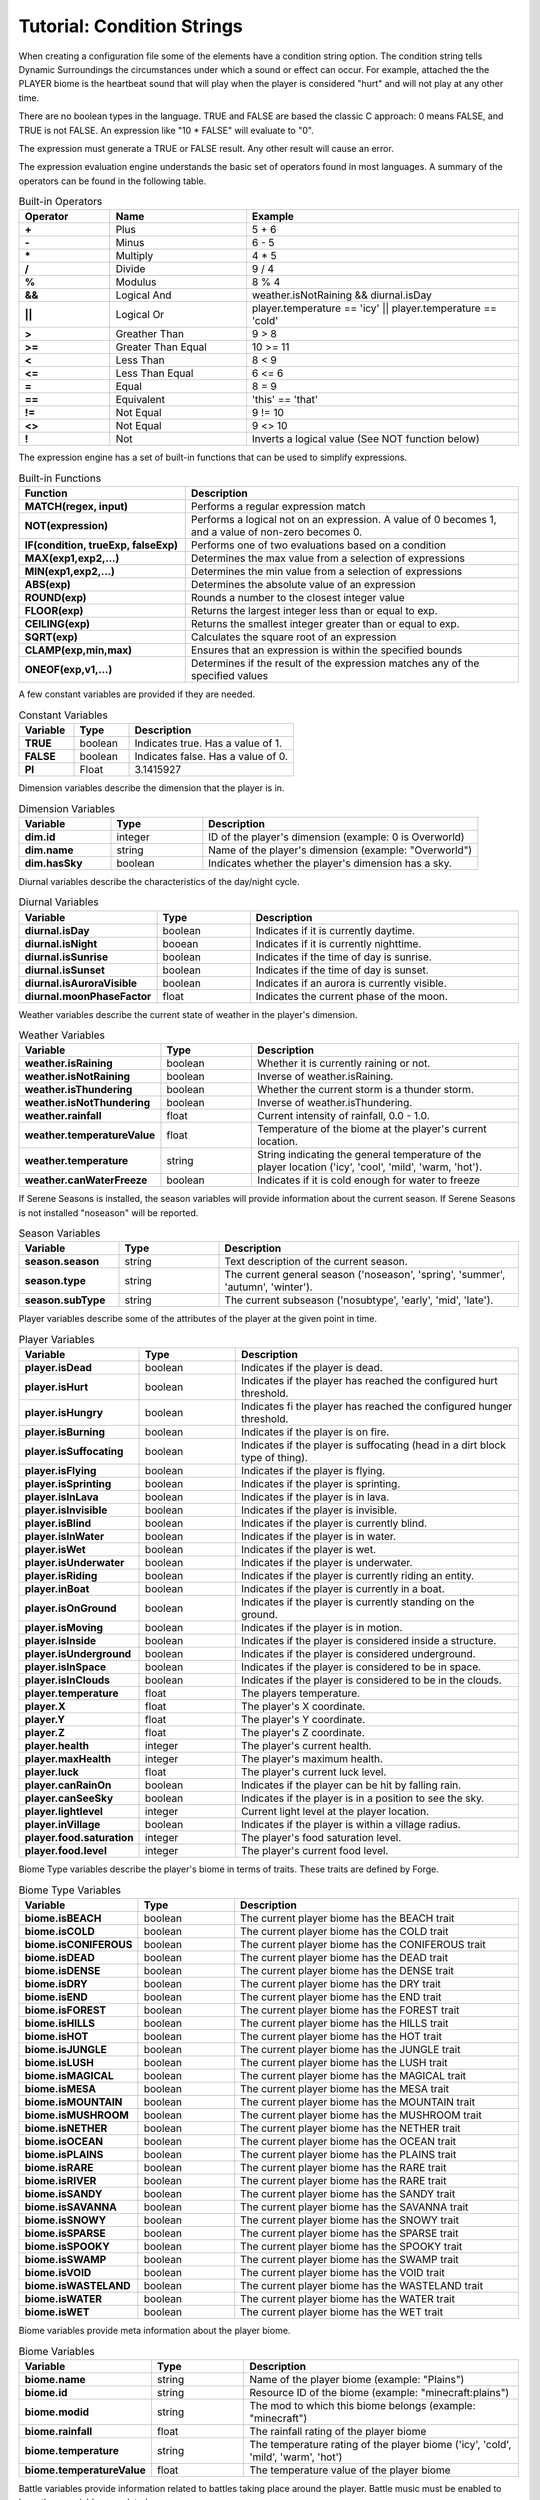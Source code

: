 ..	_tutorial-condition-strings:

Tutorial: Condition Strings
===========================
When creating a configuration file some of the elements have a condition string option.  The
condition string tells Dynamic Surroundings the circumstances under which a sound or effect can
occur.  For example, attached the the PLAYER biome is the heartbeat sound that will play when
the player is considered "hurt" and will not play at any other time.

There are no boolean types in the language.  TRUE and FALSE are based the classic C approach:
0 means FALSE, and TRUE is not FALSE.  An expression like "10 \* FALSE" will evaluate to "0".

The expression must generate a TRUE or FALSE result.  Any other result will cause an error.

The expression evaluation engine understands the basic set of operators found in most languages. A
summary of the operators can be found in the following table.

..	list-table:: Built-in Operators
   	:header-rows: 1
   	:widths: 20 30 60
   	:stub-columns: 1

   	*	- Operator
		- Name
		- Example
	*	- \+
		- Plus
		- 5 + 6
	*	- \-
		- Minus
		- 6 - 5
	*	- \*
		- Multiply
		- 4 * 5
	*	- /
		- Divide
		- 9 / 4
	*	- %
		- Modulus
		- 8 % 4
	*	- &&
		- Logical And
		- weather.isNotRaining && diurnal.isDay
	*	- ||
		- Logical Or
		- player.temperature == 'icy' || player.temperature == 'cold'
	*	- >
		- Greather Than
		- 9 > 8
	*	- >=
		- Greater Than Equal
		- 10 >= 11
	*	- <
		- Less Than
		- 8 < 9
	*	- <=
		- Less Than Equal
		- 6 <= 6
	*	- =
		- Equal
		- 8 = 9
	*	- ==
		- Equivalent
		- 'this' == 'that'
	*	- !=
		- Not Equal
		- 9 != 10
	*	- <>
		- Not Equal
		- 9 <> 10
	*	- !
		- Not
		- Inverts a logical value (See NOT function below)

The expression engine has a set of built-in functions that can be used to simplify expressions.

..	list-table:: Built-in Functions
   	:header-rows: 1
   	:widths: 40 80
   	:stub-columns: 1

   	*	- Function
		- Description
	*	- MATCH(regex, input)
		- Performs a regular expression match
	*	- NOT(expression)
		- Performs a logical not on an expression.  A value of 0 becomes 1, and a value of non-zero becomes 0.
	*	- IF(condition, trueExp, falseExp)
		- Performs one of two evaluations based on a condition
	*	- MAX(exp1,exp2,...)
		- Determines the max value from a selection of expressions
	*	- MIN(exp1,exp2,...)
		- Determines the min value from a selection of expressions
	*	- ABS(exp)
		- Determines the absolute value of an expression
	*	- ROUND(exp)
		- Rounds a number to the closest integer value
	*	- FLOOR(exp)
		- Returns the largest integer less than or equal to exp.
	*	- CEILING(exp)
		- Returns the smallest integer greater than or equal to exp.
	*	- SQRT(exp)
		- Calculates the square root of an expression
	*	- CLAMP(exp,min,max)
		- Ensures that an expression is within the specified bounds
	*	- ONEOF(exp,v1,...)
		- Determines if the result of the expression matches any of the specified values

A few constant variables are provided if they are needed.

..	list-table:: Constant Variables
   	:header-rows: 1
   	:widths: 20 20 60
   	:stub-columns: 1
   	
   	*	- Variable
   		- Type
   		- Description
	*	- TRUE
		- boolean
		- Indicates true.  Has a value of 1.
	*	- FALSE
		- boolean
		- Indicates false.  Has a value of 0.
	*	- PI
		- Float
		- 3.1415927

Dimension variables describe the dimension that the player is in.

..	list-table:: Dimension Variables
   	:header-rows: 1
   	:widths: 20 20 60
   	:stub-columns: 1

   	*	- Variable
   		- Type
   		- Description
	*	- dim.id
		- integer
		- ID of the player's dimension (example: 0 is Overworld)
	*	- dim.name
		- string
		- Name of the player's dimension (example: "Overworld")
	*	- dim.hasSky
		- boolean
		- Indicates whether the player's dimension has a sky.

Diurnal variables describe the characteristics of the day/night cycle.

..	list-table:: Diurnal Variables
   	:header-rows: 1
   	:widths: 20 20 60
   	:stub-columns: 1

   	*	- Variable
   		- Type
   		- Description
	*	- diurnal.isDay
		- boolean
		- Indicates if it is currently daytime.
	*	- diurnal.isNight
		- booean
		- Indicates if it is currently nighttime.
	*	- diurnal.isSunrise
		- boolean
		- Indicates if the time of day is sunrise.
	*	- diurnal.isSunset
		- boolean
		- Indicates if the time of day is sunset.
	*	- diurnal.isAuroraVisible
		- boolean
		- Indicates if an aurora is currently visible.
	*	- diurnal.moonPhaseFactor
		- float
		- Indicates the current phase of the moon.

Weather variables describe the current state of weather in the player's dimension.

..	list-table:: Weather Variables
   	:header-rows: 1
   	:widths: 20 20 60
   	:stub-columns: 1

   	*	- Variable
   		- Type
   		- Description
	*	- weather.isRaining
		- boolean
		- Whether it is currently raining or not.
	*	- weather.isNotRaining
		- boolean
		- Inverse of weather.isRaining.
	*	- weather.isThundering
		- boolean
		- Whether the current storm is a thunder storm.
	*	- weather.isNotThundering
		- boolean
		- Inverse of weather.isThundering.
	*	- weather.rainfall
		- float
		- Current intensity of rainfall, 0.0 - 1.0.
	*	- weather.temperatureValue
		- float
		- Temperature of the biome at the player's current location.
	*	- weather.temperature
		- string
		- String indicating the general temperature of the player location ('icy', 'cool', 'mild', 'warm, 'hot').
	*	- weather.canWaterFreeze
		- boolean
		- Indicates if it is cold enough for water to freeze

If Serene Seasons is installed, the season variables will provide information about the current
season.  If Serene Seasons is not installed "noseason" will be reported.

..	list-table:: Season Variables
   	:header-rows: 1
   	:widths: 20 20 60
   	:stub-columns: 1

   	*	- Variable
   		- Type
   		- Description
	*	- season.season
		- string
		- Text description of the current season.
	*	- season.type
		- string
		- The current general season ('noseason', 'spring', 'summer', 'autumn', 'winter').
	*	- season.subType
		- string
		- The current subseason ('nosubtype', 'early', 'mid', 'late').

Player variables describe some of the attributes of the player at the given point in time.

..	list-table:: Player Variables
   	:header-rows: 1
   	:widths: 20 20 60
   	:stub-columns: 1

   	*	- Variable
   		- Type
   		- Description
	*	- player.isDead
		- boolean
		- Indicates if the player is dead.
	*	- player.isHurt
		- boolean
		- Indicates if the player has reached the configured hurt threshold.
	*	- player.isHungry
		- boolean
		- Indicates fi the player has reached the configured hunger threshold.
	*	- player.isBurning
		- boolean
		- Indicates if the player is on fire.
	*	- player.isSuffocating
		- boolean
		- Indicates if the player is suffocating (head in a dirt block type of thing).
	*	- player.isFlying
		- boolean
		- Indicates if the player is flying.
	*	- player.isSprinting
		- boolean
		- Indicates if the player is sprinting.
	*	- player.isInLava
		- boolean
		- Indicates if the player is in lava.
	*	- player.isInvisible
		- boolean
		- Indicates if the player is invisible.
	*	- player.isBlind
		- boolean
		- Indicates if the player is currently blind.
	*	- player.isInWater
		- boolean
		- Indicates if the player is in water.
	*	- player.isWet
		- boolean
		- Indicates if the player is wet.
	*	- player.isUnderwater
		- boolean
		- Indicates if the player is underwater.
	*	- player.isRiding
		- boolean
		- Indicates if the player is currently riding an entity.
	*	- player.inBoat
		- boolean
		- Indicates if the player is currently in a boat.
	*	- player.isOnGround
		- boolean
		- Indicates if the player is currently standing on the ground.
	*	- player.isMoving
		- boolean
		- Indicates if the player is in motion.
	*	- player.isInside
		- boolean
		- Indicates if the player is considered inside a structure.
	*	- player.isUnderground
		- boolean
		- Indicates if the player is considered underground.
	*	- player.isInSpace
		- boolean
		- Indicates if the player is considered to be in space.
	*	- player.isInClouds
		- boolean
		- Indicates if the player is considered to be in the clouds.
	*	- player.temperature
		- float
		- The players temperature.
	*	- player.X
		- float
		- The player's X coordinate.
	*	- player.Y
		- float
		- The player's Y coordinate.
	*	- player.Z
		- float
		- The player's Z coordinate.
	*	- player.health
		- integer
		- The player's current health.
	*	- player.maxHealth
		- integer
		- The player's maximum health.
	*	- player.luck
		- float
		- The player's current luck level.
	*	- player.canRainOn
		- boolean
		- Indicates if the player can be hit by falling rain.
	*	- player.canSeeSky
		- boolean
		- Indicates if the player is in a position to see the sky.
	*	- player.lightlevel
		- integer
		- Current light level at the player location.
	*	- player.inVillage
		- boolean
		- Indicates if the player is within a village radius.
	*	- player.food.saturation
		- integer
		- The player's food saturation level.
	*	- player.food.level
		- integer
		- The player's current food level.

Biome Type variables describe the player's biome in terms of traits.  These traits are defined by
Forge.

..	list-table:: Biome Type Variables
   	:header-rows: 1
   	:widths: 20 20 60
   	:stub-columns: 1

   	*	- Variable
   		- Type
   		- Description
	*	- biome.isBEACH
		- boolean
		- The current player biome has the BEACH trait
	*	- biome.isCOLD
		- boolean
		- The current player biome has the COLD trait
	*	- biome.isCONIFEROUS
		- boolean
		- The current player biome has the CONIFEROUS trait
	*	- biome.isDEAD
		- boolean
		- The current player biome has the DEAD trait
	*	- biome.isDENSE
		- boolean
		- The current player biome has the DENSE trait
	*	- biome.isDRY
		- boolean
		- The current player biome has the DRY trait
	*	- biome.isEND
		- boolean
		- The current player biome has the END trait
	*	- biome.isFOREST
		- boolean
		- The current player biome has the FOREST trait
	*	- biome.isHILLS
		- boolean
		- The current player biome has the HILLS trait
	*	- biome.isHOT
		- boolean
		- The current player biome has the HOT trait
	*	- biome.isJUNGLE
		- boolean
		- The current player biome has the JUNGLE trait
	*	- biome.isLUSH
		- boolean
		- The current player biome has the LUSH trait
	*	- biome.isMAGICAL
		- boolean
		- The current player biome has the MAGICAL trait
	*	- biome.isMESA
		- boolean
		- The current player biome has the MESA trait
	*	- biome.isMOUNTAIN
		- boolean
		- The current player biome has the MOUNTAIN trait
	*	- biome.isMUSHROOM
		- boolean
		- The current player biome has the MUSHROOM trait
	*	- biome.isNETHER
		- boolean
		- The current player biome has the NETHER trait
	*	- biome.isOCEAN
		- boolean
		- The current player biome has the OCEAN trait
	*	- biome.isPLAINS
		- boolean
		- The current player biome has the PLAINS trait
	*	- biome.isRARE
		- boolean
		- The current player biome has the RARE trait
	*	- biome.isRIVER
		- boolean
		- The current player biome has the RARE trait
	*	- biome.isSANDY
		- boolean
		- The current player biome has the SANDY trait
	*	- biome.isSAVANNA
		- boolean
		- The current player biome has the SAVANNA trait
	*	- biome.isSNOWY
		- boolean
		- The current player biome has the SNOWY trait
	*	- biome.isSPARSE
		- boolean
		- The current player biome has the SPARSE trait
	*	- biome.isSPOOKY
		- boolean
		- The current player biome has the SPOOKY trait
	*	- biome.isSWAMP
		- boolean
		- The current player biome has the SWAMP trait
	*	- biome.isVOID
		- boolean
		- The current player biome has the VOID trait
	*	- biome.isWASTELAND
		- boolean
		- The current player biome has the WASTELAND trait
	*	- biome.isWATER
		- boolean
		- The current player biome has the WATER trait
	*	- biome.isWET
		- boolean
		- The current player biome has the WET trait

Biome variables provide meta information about the player biome.

..	list-table:: Biome Variables
   	:header-rows: 1
   	:widths: 20 20 60
   	:stub-columns: 1

   	*	- Variable
   		- Type
   		- Description
	*	- biome.name
		- string
		- Name of the player biome (example: "Plains")
	*	- biome.id
		- string
		- Resource ID of the biome (example: "minecraft:plains")
	*	- biome.modid
		- string
		- The mod to which this biome belongs (example: "minecraft")
	*	- biome.rainfall
		- float
		- The rainfall rating of the player biome
	*	- biome.temperature
		- string
		- The temperature rating of the player biome ('icy', 'cold', 'mild', 'warm', 'hot')
	*	- biome.temperatureValue
		- float
		- The temperature value of the player biome

Battle variables provide information related to battles taking place around the player.  Battle music
must be enabled to have these variables populated.

..	list-table:: Battle Variables
   	:header-rows: 1
   	:widths: 20 20 60
   	:stub-columns: 1

   	*	- Variable
   		- Type
   		- Description
	*	- battle.inBattle
		- boolean
		- Indicates if there is a battle nearby the player
	*	- battle.isBoss
		- boolean
		- Indicates if the battle is a boss fight
	*	- battle.isWither
		- boolean
		- Indicates if the battle is with a Wither
	*	- battle.isDragon
		- boolean
		- Indicates if the battle is with an Ender Dragon

-------

Examples
^^^^^^^^
::

	player.health <= 8
	
This is essentially ``player.isHurt`` based on a default configuration.  This is fragile, howevever, because a modpack author cannot tune the threshold.

::

	biome.name == 'Plains'

Returns TRUE if the player's current biome name is 'Plains'.

::

	MATCH('(?i)(.*plains.*)', biome.name)

Uses a regular expression to evaluate the player's current biome name.  If the name contains 'plains' regardless of case it will return TRUE.

::

	IF(player.dimension == 0, player.isHurt, player.health <= 16)

If the player is currently in Overworld (dimension 0) it will return whether the player is hurt or not.  If it is not Overworld then it will return whether the player's current health is less than or equal to 16.

::

	ONEOF(biome.temperature, 'icy', 'cold', 'mild')

Returns TRUE if the ``biome.temperature`` is 'icy', 'cold', or 'mild'.  This is a more compact form of chaining a bunch of '==' expressions with '||'.

::

	ONEOF(player.dimension, 0, -1)

Returns TRUE if the player dimension is either Overworld or Nether.

------

**Notes**

- Strings are denoted in a script by using the apostrophe '.  This is to minimize errors introduced in the Json config because of escaping.  Example of the word 'Overworld' below:

::

	"conditions":"match('(?i)(.*taiga.*|.*snow.*forest.*)', biome.name)",
	"sounds":[
	{
		"sound":"dsurround:owl",
		"conditions":"player.dimensionName == 'Overworld' && weather.isNotRaining && diurnal.isNight",
		"soundType":"spot",
		"volume":0.3
	}
	
- In a lot of cases 'player.temperature' and 'biome.temperature' will be the same.  However, other mods can change dynamics of what the player experiences and what actually exists in the biome.  A good example is the mod Tough As Nails.  My recommendation is to use 'player.temperature' when dealing with PLAYER biome effects, and 'biome.temperature' for things attached to Biomes.